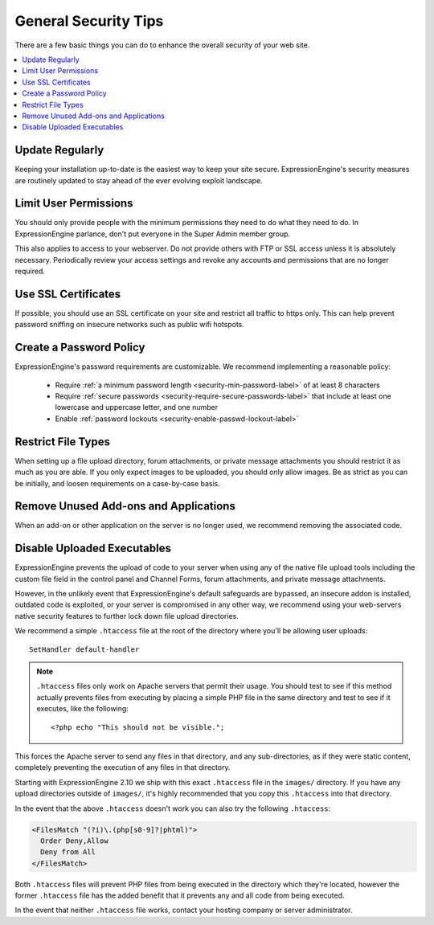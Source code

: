 .. # This source file is part of the open source project
   # ExpressionEngine User Guide (https://github.com/ExpressionEngine/ExpressionEngine-User-Guide)
   #
   # @link      https://expressionengine.com/
   # @copyright Copyright (c) 2003-2018, EllisLab, Inc. (https://ellislab.com)
   # @license   https://expressionengine.com/license Licensed under Apache License, Version 2.0

#####################
General Security Tips
#####################

There are a few basic things you can do to enhance the overall security
of your web site.

.. contents::
  :local:
  :depth: 1

****************
Update Regularly
****************

Keeping your installation up-to-date is the easiest way to keep your
site secure. ExpressionEngine's security measures are routinely updated
to stay ahead of the ever evolving exploit landscape.

**********************
Limit User Permissions
**********************

You should only provide people with the minimum permissions they need to
do what they need to do. In ExpressionEngine parlance, don't put everyone
in the Super Admin member group.

This also applies to access to your webserver. Do not provide others with
FTP or SSL access unless it is absolutely necessary. Periodically review
your access settings and revoke any accounts and permissions that are no
longer required.

********************
Use SSL Certificates
********************

If possible, you should use an SSL certificate on your site and restrict
all traffic to https only. This can help prevent password sniffing on
insecure networks such as public wifi hotspots.

************************
Create a Password Policy
************************

ExpressionEngine's password requirements are customizable. We recommend
implementing a reasonable policy:

  - Require :ref:`a minimum password length <security-min-password-label>` of at least 8 characters
  - Require :ref:`secure passwords <security-require-secure-passwords-label>` that include at least one lowercase and uppercase letter, and one number
  - Enable :ref:`password lockouts <security-enable-passwd-lockout-label>`

*******************
Restrict File Types
*******************

When setting up a file upload directory, forum attachments, or private
message attachments you should restrict it as much as you are able. If
you only expect images to be uploaded, you should only allow images. Be
as strict as you can be initially, and loosen requirements on a
case-by-case basis.

**************************************
Remove Unused Add-ons and Applications
**************************************

When an add-on or other application on the server is no longer used, we
recommend removing the associated code.

.. _arbitrary_code_execution:

****************************
Disable Uploaded Executables
****************************

ExpressionEngine prevents the upload of code to your server when using
any of the native file upload tools including the custom file field in
the control panel and Channel Forms, forum attachments, and private
message attachments.

However, in the unlikely event that ExpressionEngine's default safeguards
are bypassed, an insecure addon is installed, outdated code is exploited,
or your server is compromised in any other way, we recommend using your
web-servers native security features to further lock down file upload
directories.

We recommend a simple ``.htaccess`` file at the root of the directory
where you'll be allowing user uploads::

  SetHandler default-handler

.. note:: ``.htaccess`` files only work on Apache servers that permit
  their usage. You should test to see if this method actually prevents
  files from executing by placing a simple PHP file in the same
  directory and test to see if it executes, like the following::

    <?php echo "This should not be visible.";

This forces the Apache server to send any files in that directory, and
any sub-directories, as if they were static content, completely
preventing the execution of any files in that directory.

Starting with ExpressionEngine 2.10 we ship with this exact
``.htaccess`` file in the ``images/`` directory. If you have any upload
directories outside of ``images/``, it's highly recommended that you
copy this ``.htaccess`` into that directory.

In the event that the above ``.htaccess`` doesn't work you can also try
the following ``.htaccess``:

.. code-block:: apache

  <FilesMatch "(?i)\.(php[s0-9]?|phtml)">
    Order Deny,Allow
    Deny from All
  </FilesMatch>

Both ``.htaccess`` files will prevent PHP files from being executed in
the directory which they're located, however the former ``.htaccess``
file has the added benefit that it prevents any and all code from being
executed.

In the event that neither ``.htaccess`` file works, contact your hosting
company or server administrator.
